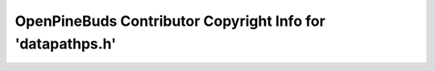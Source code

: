 ===========================================================
OpenPineBuds Contributor Copyright Info for 'datapathps.h'
===========================================================

